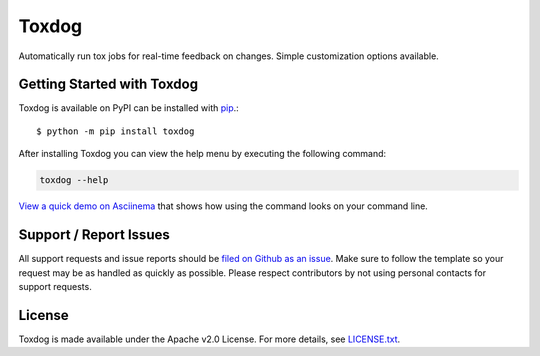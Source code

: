 Toxdog
======

.. image:: https://img.shields.io/travis/SethMichaelLarson/toxdog/master.svg?style=flat-square
    :target: https://travis-ci.org/SethMichaelLarson/toxdog
    :alt: Linux Build Status

.. image:: https://img.shields.io/pypi/v/toxdog.svg?style=flat-square
    :target: https://pypi.python.org/pypi/toxdog
    :alt: PyPI Version

.. image:: https://img.shields.io/badge/say-thanks-ff69b4.svg?style=flat-square
    :target: https://saythanks.io/to/SethMichaelLarson
    :alt: Say Thanks to the Maintainers

Automatically run tox jobs for real-time feedback on changes.
Simple customization options available.

Getting Started with Toxdog
---------------------------

Toxdog is available on PyPI can be installed with `pip <https://pip.pypa.io>`_.::

    $ python -m pip install toxdog

After installing Toxdog you can view the help menu by executing the following command:

.. code-block:: bash

    toxdog --help

`View a quick demo on Asciinema <https://asciinema.org/a/7tnwyaoga7s19x3o2fe224kic>`_ that shows
how using the command looks on your command line.

Support / Report Issues
-----------------------

All support requests and issue reports should be
`filed on Github as an issue <https://github.com/SethMichaelLarson/toxdog/issues>`_.
Make sure to follow the template so your request may be as handled as quickly as possible.
Please respect contributors by not using personal contacts for support requests.

License
-------

Toxdog is made available under the Apache v2.0 License. For more details, see `LICENSE.txt <https://github.com/SethMichaelLarson/toxdog/blob/master/LICENSE.txt>`_.
